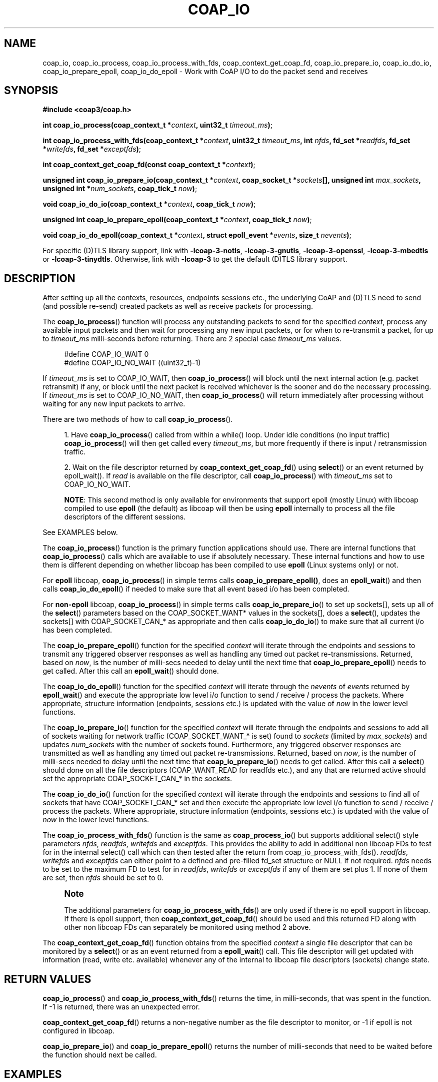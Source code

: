 '\" t
.\"     Title: coap_io
.\"    Author: [see the "AUTHORS" section]
.\" Generator: DocBook XSL Stylesheets v1.79.1 <http://docbook.sf.net/>
.\"      Date: 06/07/2021
.\"    Manual: libcoap Manual
.\"    Source: coap_io 4.3.0rc3
.\"  Language: English
.\"
.TH "COAP_IO" "3" "06/07/2021" "coap_io 4\&.3\&.0rc3" "libcoap Manual"
.\" -----------------------------------------------------------------
.\" * Define some portability stuff
.\" -----------------------------------------------------------------
.\" ~~~~~~~~~~~~~~~~~~~~~~~~~~~~~~~~~~~~~~~~~~~~~~~~~~~~~~~~~~~~~~~~~
.\" http://bugs.debian.org/507673
.\" http://lists.gnu.org/archive/html/groff/2009-02/msg00013.html
.\" ~~~~~~~~~~~~~~~~~~~~~~~~~~~~~~~~~~~~~~~~~~~~~~~~~~~~~~~~~~~~~~~~~
.ie \n(.g .ds Aq \(aq
.el       .ds Aq '
.\" -----------------------------------------------------------------
.\" * set default formatting
.\" -----------------------------------------------------------------
.\" disable hyphenation
.nh
.\" disable justification (adjust text to left margin only)
.ad l
.\" -----------------------------------------------------------------
.\" * MAIN CONTENT STARTS HERE *
.\" -----------------------------------------------------------------
.SH "NAME"
coap_io, coap_io_process, coap_io_process_with_fds, coap_context_get_coap_fd, coap_io_prepare_io, coap_io_do_io, coap_io_prepare_epoll, coap_io_do_epoll \- Work with CoAP I/O to do the packet send and receives
.SH "SYNOPSIS"
.sp
\fB#include <coap3/coap\&.h>\fR
.sp
\fBint coap_io_process(coap_context_t *\fR\fB\fIcontext\fR\fR\fB, uint32_t \fR\fB\fItimeout_ms\fR\fR\fB)\fR;
.sp
\fBint coap_io_process_with_fds(coap_context_t *\fR\fB\fIcontext\fR\fR\fB, uint32_t \fR\fB\fItimeout_ms\fR\fR\fB, int \fR\fB\fInfds\fR\fR\fB, fd_set *\fR\fB\fIreadfds\fR\fR\fB, fd_set *\fR\fB\fIwritefds\fR\fR\fB, fd_set *\fR\fB\fIexceptfds\fR\fR\fB)\fR;
.sp
\fBint coap_context_get_coap_fd(const coap_context_t *\fR\fB\fIcontext\fR\fR\fB)\fR;
.sp
\fBunsigned int coap_io_prepare_io(coap_context_t *\fR\fB\fIcontext\fR\fR\fB, coap_socket_t *\fR\fB\fIsockets\fR\fR\fB[], unsigned int \fR\fB\fImax_sockets\fR\fR\fB, unsigned int *\fR\fB\fInum_sockets\fR\fR\fB, coap_tick_t \fR\fB\fInow\fR\fR\fB)\fR;
.sp
\fBvoid coap_io_do_io(coap_context_t *\fR\fB\fIcontext\fR\fR\fB, coap_tick_t \fR\fB\fInow\fR\fR\fB)\fR;
.sp
\fBunsigned int coap_io_prepare_epoll(coap_context_t *\fR\fB\fIcontext\fR\fR\fB, coap_tick_t \fR\fB\fInow\fR\fR\fB)\fR;
.sp
\fBvoid coap_io_do_epoll(coap_context_t *\fR\fB\fIcontext\fR\fR\fB, struct epoll_event *\fR\fB\fIevents\fR\fR\fB, size_t \fR\fB\fInevents\fR\fR\fB)\fR;
.sp
For specific (D)TLS library support, link with \fB\-lcoap\-3\-notls\fR, \fB\-lcoap\-3\-gnutls\fR, \fB\-lcoap\-3\-openssl\fR, \fB\-lcoap\-3\-mbedtls\fR or \fB\-lcoap\-3\-tinydtls\fR\&. Otherwise, link with \fB\-lcoap\-3\fR to get the default (D)TLS library support\&.
.SH "DESCRIPTION"
.sp
After setting up all the contexts, resources, endpoints sessions etc\&., the underlying CoAP and (D)TLS need to send (and possible re\-send) created packets as well as receive packets for processing\&.
.sp
The \fBcoap_io_process\fR() function will process any outstanding packets to send for the specified \fIcontext\fR, process any available input packets and then wait for processing any new input packets, or for when to re\-transmit a packet, for up to \fItimeout_ms\fR milli\-seconds before returning\&. There are 2 special case \fItimeout_ms\fR values\&.
.sp
.if n \{\
.RS 4
.\}
.nf
#define COAP_IO_WAIT    0
#define COAP_IO_NO_WAIT ((uint32_t)\-1)
.fi
.if n \{\
.RE
.\}
.sp
If \fItimeout_ms\fR is set to COAP_IO_WAIT, then \fBcoap_io_process\fR() will block until the next internal action (e\&.g\&. packet retransmit) if any, or block until the next packet is received whichever is the sooner and do the necessary processing\&. If \fItimeout_ms\fR is set to COAP_IO_NO_WAIT, then \fBcoap_io_process\fR() will return immediately after processing without waiting for any new input packets to arrive\&.
.sp
There are two methods of how to call \fBcoap_io_process\fR()\&.
.sp
.RS 4
.ie n \{\
\h'-04' 1.\h'+01'\c
.\}
.el \{\
.sp -1
.IP "  1." 4.2
.\}
Have
\fBcoap_io_process\fR() called from within a while() loop\&. Under idle conditions (no input traffic)
\fBcoap_io_process\fR() will then get called every
\fItimeout_ms\fR, but more frequently if there is input / retransmission traffic\&.
.RE
.sp
.RS 4
.ie n \{\
\h'-04' 2.\h'+01'\c
.\}
.el \{\
.sp -1
.IP "  2." 4.2
.\}
Wait on the file descriptor returned by
\fBcoap_context_get_coap_fd\fR() using
\fBselect\fR() or an event returned by epoll_wait()\&. If
\fIread\fR
is available on the file descriptor, call
\fBcoap_io_process\fR() with
\fItimeout_ms\fR
set to COAP_IO_NO_WAIT\&.

\fBNOTE\fR: This second method is only available for environments that support epoll (mostly Linux) with libcoap compiled to use
\fBepoll\fR
(the default) as libcoap will then be using
\fBepoll\fR
internally to process all the file descriptors of the different sessions\&.
.RE
.sp
See EXAMPLES below\&.
.sp
The \fBcoap_io_process\fR() function is the primary function applications should use\&. There are internal functions that \fBcoap_io_process\fR() calls which are available to use if absolutely necessary\&. These internal functions and how to use them is different depending on whether libcoap has been compiled to use \fBepoll\fR (Linux systems only) or not\&.
.sp
For \fBepoll\fR libcoap, \fBcoap_io_process\fR() in simple terms calls \fBcoap_io_prepare_epoll()\fR, does an \fBepoll_wait\fR() and then calls \fBcoap_io_do_epoll\fR() if needed to make sure that all event based i/o has been completed\&.
.sp
For \fBnon\-epoll\fR libcoap, \fBcoap_io_process\fR() in simple terms calls \fBcoap_io_prepare_io\fR() to set up sockets[], sets up all of the \fBselect\fR() parameters based on the COAP_SOCKET_WANT* values in the sockets[], does a \fBselect\fR(), updates the sockets[] with COAP_SOCKET_CAN_* as appropriate and then calls \fBcoap_io_do_io\fR() to make sure that all current i/o has been completed\&.
.sp
The \fBcoap_io_prepare_epoll\fR() function for the specified \fIcontext\fR will iterate through the endpoints and sessions to transmit any triggered observer responses as well as handling any timed out packet re\-transmissions\&. Returned, based on \fInow\fR, is the number of milli\-secs needed to delay until the next time that \fBcoap_io_prepare_epoll\fR() needs to get called\&. After this call an \fBepoll_wait\fR() should done\&.
.sp
The \fBcoap_io_do_epoll\fR() function for the specified \fIcontext\fR will iterate through the \fInevents\fR of \fIevents\fR returned by \fBepoll_wait\fR() and execute the appropriate low level i/o function to send / receive / process the packets\&. Where appropriate, structure information (endpoints, sessions etc\&.) is updated with the value of \fInow\fR in the lower level functions\&.
.sp
The \fBcoap_io_prepare_io\fR() function for the specified \fIcontext\fR will iterate through the endpoints and sessions to add all of sockets waiting for network traffic (COAP_SOCKET_WANT_* is set) found to \fIsockets\fR (limited by \fImax_sockets\fR) and updates \fInum_sockets\fR with the number of sockets found\&. Furthermore, any triggered observer responses are transmitted as well as handling any timed out packet re\-transmissions\&. Returned, based on \fInow\fR, is the number of milli\-secs needed to delay until the next time that \fBcoap_io_prepare_io\fR() needs to get called\&. After this call a \fBselect\fR() should done on all the file descriptors (COAP_WANT_READ for readfds etc\&.), and any that are returned active should set the appropriate COAP_SOCKET_CAN_* in the \fIsockets\fR\&.
.sp
The \fBcoap_io_do_io\fR() function for the specified \fIcontext\fR will iterate through the endpoints and sessions to find all of sockets that have COAP_SOCKET_CAN_* set and then execute the appropriate low level i/o function to send / receive / process the packets\&. Where appropriate, structure information (endpoints, sessions etc\&.) is updated with the value of \fInow\fR in the lower level functions\&.
.sp
The \fBcoap_io_process_with_fds\fR() function is the same as \fBcoap_process_io\fR() but supports additional select() style parameters \fInfds\fR, \fIreadfds\fR, \fIwritefds\fR and \fIexceptfds\fR\&. This provides the ability to add in additional non libcoap FDs to test for in the internal select() call which can then tested after the return from coap_io_process_with_fds()\&. \fIreadfds\fR, \fIwritefds\fR and \fIexceptfds\fR can either point to a defined and pre\-filled fd_set structure or NULL if not required\&. \fInfds\fR needs to be set to the maximum FD to test for in \fIreadfds\fR, \fIwritefds\fR or \fIexceptfds\fR if any of them are set plus 1\&. If none of them are set, then \fInfds\fR should be set to 0\&.
.if n \{\
.sp
.\}
.RS 4
.it 1 an-trap
.nr an-no-space-flag 1
.nr an-break-flag 1
.br
.ps +1
\fBNote\fR
.ps -1
.br
.sp
The additional parameters for \fBcoap_io_process_with_fds\fR() are only used if there is no epoll support in libcoap\&. If there is epoll support, then \fBcoap_context_get_coap_fd\fR() should be used and this returned FD along with other non libcoap FDs can separately be monitored using method 2 above\&.
.sp .5v
.RE
.sp
The \fBcoap_context_get_coap_fd\fR() function obtains from the specified \fIcontext\fR a single file descriptor that can be monitored by a \fBselect\fR() or as an event returned from a \fBepoll_wait\fR() call\&. This file descriptor will get updated with information (read, write etc\&. available) whenever any of the internal to libcoap file descriptors (sockets) change state\&.
.SH "RETURN VALUES"
.sp
\fBcoap_io_process\fR() and \fBcoap_io_process_with_fds\fR() returns the time, in milli\-seconds, that was spent in the function\&. If \-1 is returned, there was an unexpected error\&.
.sp
\fBcoap_context_get_coap_fd\fR() returns a non\-negative number as the file descriptor to monitor, or \-1 if epoll is not configured in libcoap\&.
.sp
\fBcoap_io_prepare_io\fR() and \fBcoap_io_prepare_epoll\fR() returns the number of milli\-seconds that need to be waited before the function should next be called\&.
.SH "EXAMPLES"
.sp
\fBMethod One \- use coap_io_process()\fR
.sp
.if n \{\
.RS 4
.\}
.nf
#include <coap3/coap\&.h>

int main(int argc, char *argv[]){

  coap_context_t *ctx = NULL;
  unsigned wait_ms;
  /* Remove (void) definition if variable is used */
  (void)argc;
  (void)argv;

  /* Create the libcoap context */
  ctx = coap_new_context(NULL);
  if (!ctx) {
    exit(1);
  }
  /* See coap_block(3) */
  coap_context_set_block_mode(ctx,
                              COAP_BLOCK_USE_LIBCOAP | COAP_BLOCK_SINGLE_BODY);


  /* Other Set up Code */

  wait_ms = COAP_RESOURCE_CHECK_TIME * 1000;

  while (1) {
    int result = coap_io_process(ctx, wait_ms);
    if (result < 0) {
      /* There is an internal issue */
      break;
    }
    /* Do any other housekeeping */
  }
  coap_free_context(ctx);

  /* Do any other cleanup */

  exit(0);

}
.fi
.if n \{\
.RE
.\}
.sp
\fBMethod One \- coap_io_process_with_fds\fR
.sp
.if n \{\
.RS 4
.\}
.nf
#include <coap3/coap\&.h>

int main(int argc, char *argv[]){

  coap_context_t *ctx = NULL;
  unsigned wait_ms;
  fd_set readfds;
  int nfds = 0;
  /* Remove (void) definition if variable is used */
  (void)argc;
  (void)argv;

  /* Create the libcoap context */
  ctx = coap_new_context(NULL);
  if (!ctx) {
    exit(1);
  }
  /* See coap_block(3) */
  coap_context_set_block_mode(ctx,
                              COAP_BLOCK_USE_LIBCOAP | COAP_BLOCK_SINGLE_BODY);


  FD_ZERO(&readfds);
  /* Set up readfds and nfds to handle other non libcoap FDs */

  /* Other Set up Code */

  wait_ms = COAP_RESOURCE_CHECK_TIME * 1000;

  while (1) {
    int result = coap_io_process_with_fds(ctx, wait_ms, nfds, &readfds, NULL, NULL);
    if (result < 0) {
      /* There is an internal issue */
      break;
    }
    /* Check if set non libcoap FDs and process accordingly */

    /* Do any other housekeeping */
  }
  coap_free_context(ctx);

  /* Do any other cleanup */

  exit(0);

}
.fi
.if n \{\
.RE
.\}
.sp
\fBMethod Two \- select() based on monitorable file descriptor\fR
.sp
.if n \{\
.RS 4
.\}
.nf
#include <coap3/coap\&.h>

#include <errno\&.h>

int main(int argc, char *argv[]){

  coap_context_t *ctx = NULL;
  int coap_fd;
  fd_set m_readfds;
  int nfds;
  /* Remove (void) definition if variable is used */
  (void)argc;
  (void)argv;

  /* Create the libcoap context */
  ctx = coap_new_context(NULL);
  if (!ctx) {
    exit(1);
  }
  /* See coap_block(3) */
  coap_context_set_block_mode(ctx,
                              COAP_BLOCK_USE_LIBCOAP | COAP_BLOCK_SINGLE_BODY);

  coap_fd = coap_context_get_coap_fd(ctx);
  if (coap_fd == \-1) {
    /* epoll is not supported */
    exit(1);
  }
  FD_ZERO(&m_readfds);
  FD_SET(coap_fd, &m_readfds);
  nfds = coap_fd + 1;

  /* Other Set up Code */

  while (1) {
    fd_set readfds = m_readfds;
    int result;
    /* Wait until any i/o takes place */
    result = select (nfds, &readfds, NULL, NULL, NULL);
    if (result == \-1) {
      if (errno != EAGAIN) {
        coap_log(LOG_DEBUG, "select: %s (%d)\en", coap_socket_strerror(), errno);
        break;
      }
    }
    if (result > 0) {
      if (FD_ISSET(coap_fd, &readfds)) {
        result = coap_io_process(ctx, COAP_IO_NO_WAIT);
        if (result < 0) {
          /* There is an internal issue */
          break;
        }
      }
    }
    /* Do any other housekeeping */
  }
  coap_free_context(ctx);

  /* Do any other cleanup */

  exit(0);

}
.fi
.if n \{\
.RE
.\}
.sp
\fBMethod Two \- epoll_wait() based on monitorable file descriptor\fR
.sp
.if n \{\
.RS 4
.\}
.nf
#include <coap3/coap\&.h>

#include <sys/epoll\&.h>

#include <errno\&.h>

#define MAX_EVENTS 10

int main(int argc, char *argv[]){

  coap_context_t *ctx = NULL;
  int coap_fd;
  int epoll_fd;
  struct epoll_event ev;
  struct epoll_event events[MAX_EVENTS];
  int nevents;
  int i;
  /* Remove (void) definition if variable is used */
  (void)argc;
  (void)argv;

  /* Create the libcoap context */
  ctx = coap_new_context(NULL);
  if (!ctx) {
    exit(1);
  }
  /* See coap_block(3) */
  coap_context_set_block_mode(ctx,
                              COAP_BLOCK_USE_LIBCOAP | COAP_BLOCK_SINGLE_BODY);

  coap_fd = coap_context_get_coap_fd(ctx);
  if (coap_fd == \-1) {
    exit(1);
  }
  epoll_fd = epoll_create1(0);
  if (epoll_fd == \-1) {
    exit(2);
  }
  ev\&.events = EPOLLIN;
  ev\&.data\&.fd = coap_fd;
  if (epoll_ctl(epoll_fd, EPOLL_CTL_ADD, coap_fd, &ev) == \-1) {
    exit(3);
  }

  /* Other Set up Code */

  while (1) {
    int result;
    /* Wait until any i/o takes place */
    nevents = epoll_wait(epoll_fd, events, MAX_EVENTS, \-1);
    if (nevents == \-1) {
      if (errno != EAGAIN) {
        coap_log(LOG_DEBUG, "epoll_wait: %s (%d)\en", coap_socket_strerror(), errno);
        break;
      }
    }
    for (i = 0; i < nevents; i++) {
      if (events[i]\&.data\&.fd == coap_fd) {
        result = coap_io_process(ctx, COAP_IO_NO_WAIT);
        if (result < 0) {
          /* There is an internal issue */
          break;
        }
      }
      else {
        /* Process other events */
      }
    }
    /* Do any other housekeeping */
  }

  if (epoll_ctl(epoll_fd, EPOLL_CTL_DEL, coap_fd, &ev) == \-1) {
    coap_log(LOG_DEBUG, "epoll_ctl: %s (%d)\en", coap_socket_strerror(), errno);
  }
  coap_free_context(ctx);

  /* Do any other cleanup */

  exit(0);

}
.fi
.if n \{\
.RE
.\}
.SH "SEE ALSO"
.sp
\fBcoap_block\fR(3), \fBcoap_context\fR(3)
.SH "FURTHER INFORMATION"
.sp
See "RFC7252: The Constrained Application Protocol (CoAP)" for further information\&.
.SH "BUGS"
.sp
Please report bugs on the mailing list for libcoap: libcoap\-developers@lists\&.sourceforge\&.net or raise an issue on GitHub at https://github\&.com/obgm/libcoap/issues
.SH "AUTHORS"
.sp
The libcoap project <libcoap\-developers@lists\&.sourceforge\&.net>
